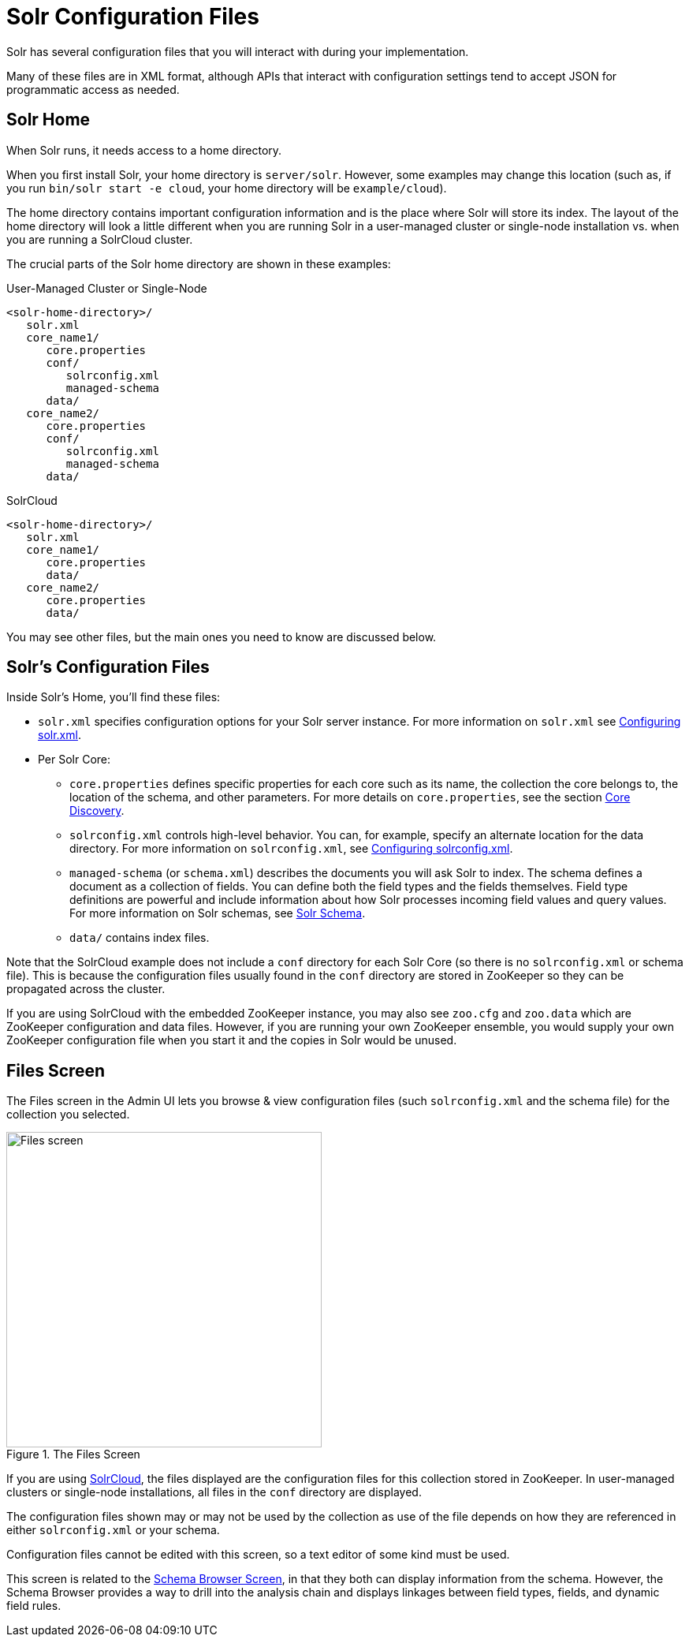 = Solr Configuration Files
// Licensed to the Apache Software Foundation (ASF) under one
// or more contributor license agreements.  See the NOTICE file
// distributed with this work for additional information
// regarding copyright ownership.  The ASF licenses this file
// to you under the Apache License, Version 2.0 (the
// "License"); you may not use this file except in compliance
// with the License.  You may obtain a copy of the License at
//
//   http://www.apache.org/licenses/LICENSE-2.0
//
// Unless required by applicable law or agreed to in writing,
// software distributed under the License is distributed on an
// "AS IS" BASIS, WITHOUT WARRANTIES OR CONDITIONS OF ANY
// KIND, either express or implied.  See the License for the
// specific language governing permissions and limitations
// under the License.

Solr has several configuration files that you will interact with during your implementation.

Many of these files are in XML format, although APIs that interact with configuration settings tend to accept JSON for programmatic access as needed.

== Solr Home
When Solr runs, it needs access to a home directory.

When you first install Solr, your home directory is `server/solr`.
However, some examples may change this location (such as, if you run `bin/solr start -e cloud`, your home directory will be `example/cloud`).

The home directory contains important configuration information and is the place where Solr will store its index.
The layout of the home directory will look a little different when you are running Solr in a user-managed cluster or single-node installation vs. when you are running a SolrCloud cluster.

The crucial parts of the Solr home directory are shown in these examples:

.User-Managed Cluster or Single-Node
[source,plain]
----
<solr-home-directory>/
   solr.xml
   core_name1/
      core.properties
      conf/
         solrconfig.xml
         managed-schema
      data/
   core_name2/
      core.properties
      conf/
         solrconfig.xml
         managed-schema
      data/
----

.SolrCloud
[source,plain]
----
<solr-home-directory>/
   solr.xml
   core_name1/
      core.properties
      data/
   core_name2/
      core.properties
      data/
----

You may see other files, but the main ones you need to know are discussed below.

== Solr's Configuration Files
Inside Solr's Home, you'll find these files:

* `solr.xml` specifies configuration options for your Solr server instance.
For more information on `solr.xml` see <<configuring-solr-xml.adoc#,Configuring solr.xml>>.
* Per Solr Core:
** `core.properties` defines specific properties for each core such as its name, the collection the core belongs to, the location of the schema, and other parameters.
For more details on `core.properties`, see the section <<core-discovery.adoc#,Core Discovery>>.
** `solrconfig.xml` controls high-level behavior.
You can, for example, specify an alternate location for the data directory.
For more information on `solrconfig.xml`, see <<configuring-solrconfig-xml.adoc#,Configuring solrconfig.xml>>.
** `managed-schema` (or `schema.xml`) describes the documents you will ask Solr to index.
The schema defines a document as a collection of fields.
You can define both the field types and the fields themselves.
Field type definitions are powerful and include information about how Solr processes incoming field values and query values.
For more information on Solr schemas, see <<solr-schema.adoc#,Solr Schema>>.
** `data/` contains index files.

Note that the SolrCloud example does not include a `conf` directory for each Solr Core (so there is no `solrconfig.xml` or schema file).
This is because the configuration files usually found in the `conf` directory are stored in ZooKeeper so they can be propagated across the cluster.

If you are using SolrCloud with the embedded ZooKeeper instance, you may also see `zoo.cfg` and `zoo.data` which are ZooKeeper configuration and data files.
However, if you are running your own ZooKeeper ensemble, you would supply your own ZooKeeper configuration file when you start it and the copies in Solr would be unused.

== Files Screen

The Files screen in the Admin UI lets you browse & view configuration files (such `solrconfig.xml` and the schema file) for the collection you selected.

.The Files Screen
image::images/configuration-files/files-screen.png[Files screen,height=400]

If you are using <<clusters.adoc#solrcloud-mode,SolrCloud>>, the files displayed are the configuration files for this collection stored in ZooKeeper.
In user-managed clusters or single-node installations, all files in the `conf` directory are displayed.

The configuration files shown may or may not be used by the collection as use of the file depends on how they are referenced in either `solrconfig.xml` or your schema.

Configuration files cannot be edited with this screen, so a text editor of some kind must be used.

This screen is related to the <<schema-browser-screen.adoc#,Schema Browser Screen>>, in that they both can display information from the schema.
However, the Schema Browser provides a way to drill into the analysis chain and displays linkages between field types, fields, and dynamic field rules.
